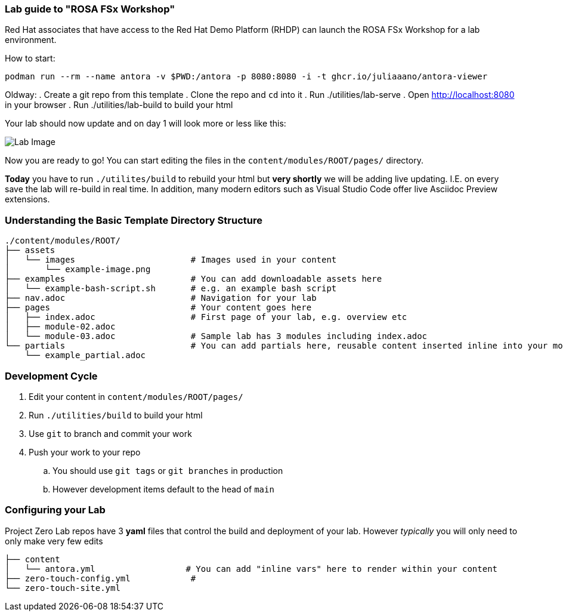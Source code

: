 === Lab guide to "ROSA FSx Workshop" 

Red Hat associates that have access to the Red Hat Demo Platform (RHDP) can launch the ROSA FSx Workshop for a lab environment.

How to start:

```
podman run --rm --name antora -v $PWD:/antora -p 8080:8080 -i -t ghcr.io/juliaaano/antora-viewer
```

Oldway:
. Create a git repo from this template
. Clone the repo and `cd` into it
. Run ./utilities/lab-serve
. Open http://localhost:8080 in your browser
. Run ./utilities/lab-build to build your html

Your lab should now update and on day 1 will look more or less like this:

image::.images/lab-image.png[Lab Image]

Now you are ready to go!  You can start editing the files in the `content/modules/ROOT/pages/` directory.

**Today** you have to run `./utilites/build` to rebuild your html but *very shortly* we will be adding live updating.
I.E. on every save the lab will re-build in real time.
In addition, many modern editors such as Visual Studio Code offer live Asciidoc Preview extensions.

=== Understanding the Basic Template Directory Structure

[source,sh]
----
./content/modules/ROOT/
├── assets
│   └── images                       # Images used in your content
│       └── example-image.png
├── examples                         # You can add downloadable assets here
│   └── example-bash-script.sh       # e.g. an example bash script
├── nav.adoc                         # Navigation for your lab
├── pages                            # Your content goes here
│   ├── index.adoc                   # First page of your lab, e.g. overview etc
│   ├── module-02.adoc
│   └── module-03.adoc               # Sample lab has 3 modules including index.adoc
└── partials                         # You can add partials here, reusable content inserted inline into your modules
    └── example_partial.adoc
----

=== Development Cycle

. Edit your content in `content/modules/ROOT/pages/`
. Run `./utilities/build` to build your html
. Use `git` to branch and commit your work
. Push your work to your repo
.. You should use `git tags` or `git branches` in production
.. However development items default to the head of `main`

=== Configuring your Lab

Project Zero Lab repos have 3 *yaml* files that control the build and deployment of your lab.
However _typically_ you will only need to only make very few edits

[source,sh]
----
├── content
│   └── antora.yml                  # You can add "inline vars" here to render within your content
├── zero-touch-config.yml            #
└── zero-touch-site.yml
----
